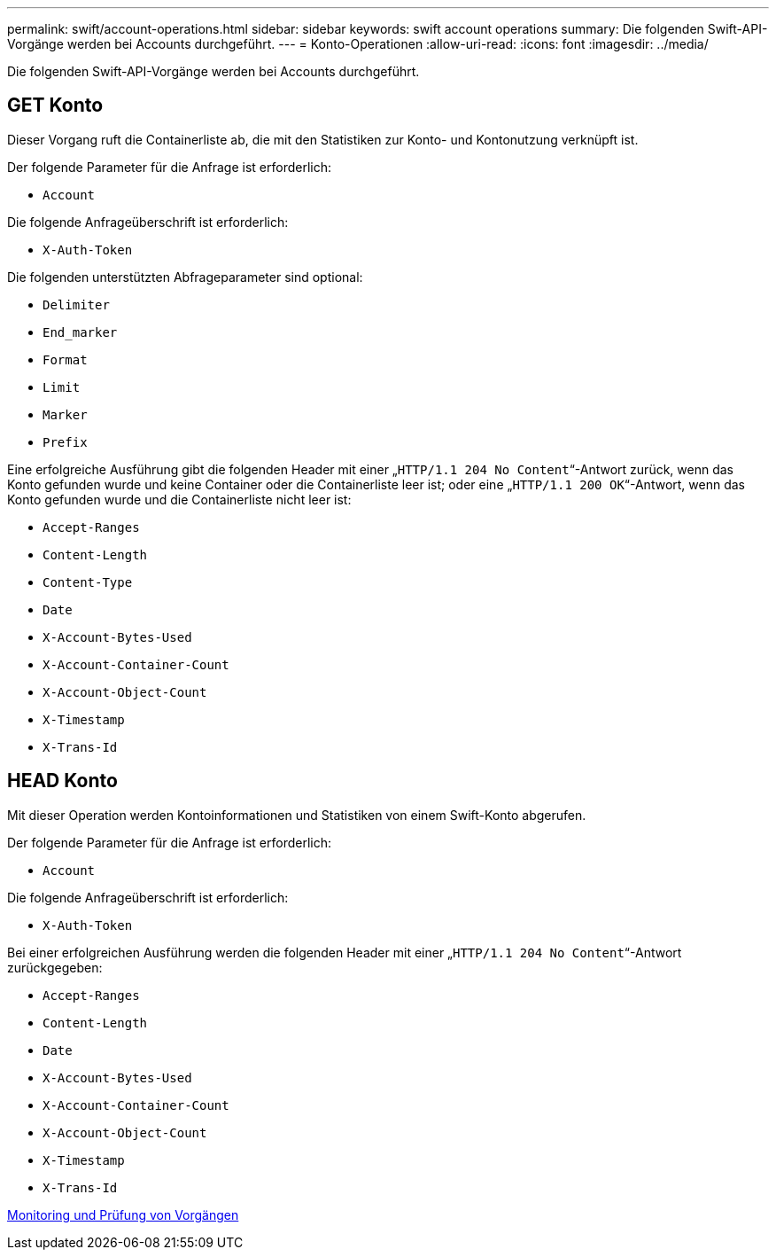 ---
permalink: swift/account-operations.html 
sidebar: sidebar 
keywords: swift account operations 
summary: Die folgenden Swift-API-Vorgänge werden bei Accounts durchgeführt. 
---
= Konto-Operationen
:allow-uri-read: 
:icons: font
:imagesdir: ../media/


[role="lead"]
Die folgenden Swift-API-Vorgänge werden bei Accounts durchgeführt.



== GET Konto

Dieser Vorgang ruft die Containerliste ab, die mit den Statistiken zur Konto- und Kontonutzung verknüpft ist.

Der folgende Parameter für die Anfrage ist erforderlich:

* `Account`


Die folgende Anfrageüberschrift ist erforderlich:

* `X-Auth-Token`


Die folgenden unterstützten Abfrageparameter sind optional:

* `Delimiter`
* `End_marker`
* `Format`
* `Limit`
* `Marker`
* `Prefix`


Eine erfolgreiche Ausführung gibt die folgenden Header mit einer „`HTTP/1.1 204 No Content`“-Antwort zurück, wenn das Konto gefunden wurde und keine Container oder die Containerliste leer ist; oder eine „`HTTP/1.1 200 OK`“-Antwort, wenn das Konto gefunden wurde und die Containerliste nicht leer ist:

* `Accept-Ranges`
* `Content-Length`
* `Content-Type`
* `Date`
* `X-Account-Bytes-Used`
* `X-Account-Container-Count`
* `X-Account-Object-Count`
* `X-Timestamp`
* `X-Trans-Id`




== HEAD Konto

Mit dieser Operation werden Kontoinformationen und Statistiken von einem Swift-Konto abgerufen.

Der folgende Parameter für die Anfrage ist erforderlich:

* `Account`


Die folgende Anfrageüberschrift ist erforderlich:

* `X-Auth-Token`


Bei einer erfolgreichen Ausführung werden die folgenden Header mit einer „`HTTP/1.1 204 No Content`“-Antwort zurückgegeben:

* `Accept-Ranges`
* `Content-Length`
* `Date`
* `X-Account-Bytes-Used`
* `X-Account-Container-Count`
* `X-Account-Object-Count`
* `X-Timestamp`
* `X-Trans-Id`


xref:monitoring-and-auditing-operations.adoc[Monitoring und Prüfung von Vorgängen]
